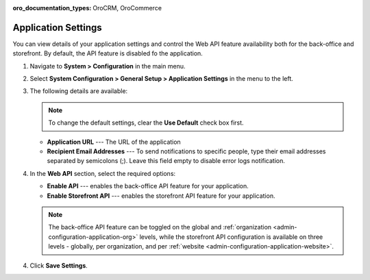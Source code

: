 :oro_documentation_types: OroCRM, OroCommerce

.. _admin-configuration-application:

Application Settings
====================

You can view details of your application settings and control the Web API feature availability both for the back-office and storefront. By default, the API feature is disabled fo the application.

1. Navigate to **System > Configuration** in the main menu.
2. Select **System Configuration > General Setup > Application Settings** in the menu to the left.
3. The following details are available:

   .. image:: /user/img/system/config_system/application_settings_global.png
      :alt: The application settings available on the global level

   .. note:: To change the default settings, clear the **Use Default** check box first.

   * **Application URL** --- The URL of the application 
   * **Recipient Email Addresses** --- To send notifications to specific people, type their email addresses separated by semicolons (;). Leave this field empty to disable error logs notification.

4. In the **Web API** section, select the required options:

   * **Enable API** --- enables the back-office API feature for your application.
   * **Enable Storefront API** --- enables the storefront API feature for your application.

   .. note:: The back-office API feature can be toggled on the global and :ref:`organization <admin-configuration-application-org>` levels, while the storefront API configuration is available on three levels - globally, per organization, and per :ref:`website <admin-configuration-application-website>`.

4. Click **Save Settings**.
   